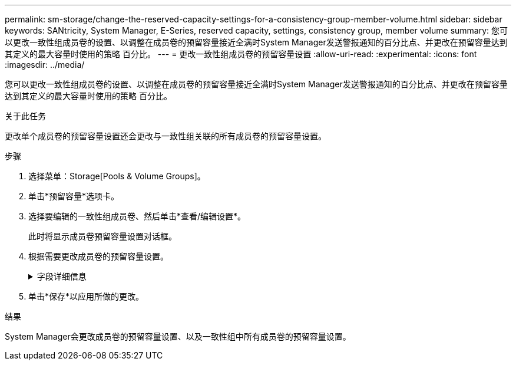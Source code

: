 ---
permalink: sm-storage/change-the-reserved-capacity-settings-for-a-consistency-group-member-volume.html 
sidebar: sidebar 
keywords: SANtricity, System Manager, E-Series, reserved capacity, settings, consistency group, member volume 
summary: 您可以更改一致性组成员卷的设置、以调整在成员卷的预留容量接近全满时System Manager发送警报通知的百分比点、并更改在预留容量达到其定义的最大容量时使用的策略 百分比。 
---
= 更改一致性组成员卷的预留容量设置
:allow-uri-read: 
:experimental: 
:icons: font
:imagesdir: ../media/


[role="lead"]
您可以更改一致性组成员卷的设置、以调整在成员卷的预留容量接近全满时System Manager发送警报通知的百分比点、并更改在预留容量达到其定义的最大容量时使用的策略 百分比。

.关于此任务
更改单个成员卷的预留容量设置还会更改与一致性组关联的所有成员卷的预留容量设置。

.步骤
. 选择菜单：Storage[Pools & Volume Groups]。
. 单击*预留容量*选项卡。
. 选择要编辑的一致性组成员卷、然后单击*查看/编辑设置*。
+
此时将显示成员卷预留容量设置对话框。

. 根据需要更改成员卷的预留容量设置。
+
.字段详细信息
[%collapsible]
====
[cols="25h,~"]
|===
| 设置 | 说明 


 a| 
在以下情况下提醒我...
 a| 
使用spinner框调整当成员卷的预留容量接近全满时System Manager发送警报通知的百分比。

当成员卷的预留容量超过指定阈值时、System Manager会发送警报、以便您有时间增加预留容量或删除不必要的对象。


NOTE: 更改一个成员卷的警报设置将更改属于同一一致性组的_all_成员卷的警报设置。



 a| 
预留容量全满的策略
 a| 
您可以选择以下策略之一：

** *清除最旧的快照映像*- System Manager会自动清除一致性组中最早的快照映像、从而释放成员的预留容量、以便在组中重复使用。
** *拒绝向基础卷写入数据*-当预留容量达到其最大定义百分比时、System Manager将拒绝向基础卷发出的任何I/O写入请求、此请求会触发预留容量访问。


|===
====
. 单击*保存*以应用所做的更改。


.结果
System Manager会更改成员卷的预留容量设置、以及一致性组中所有成员卷的预留容量设置。
